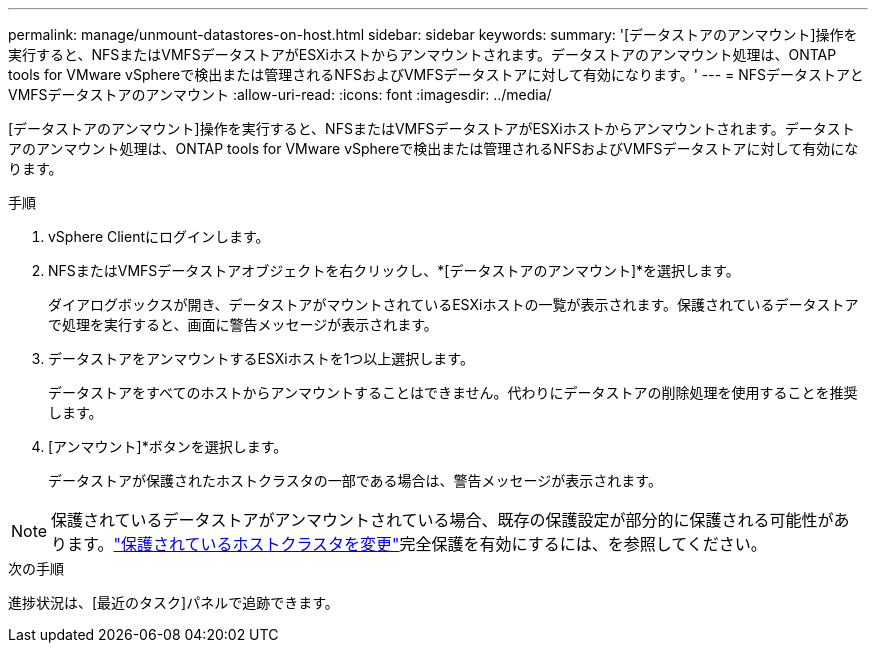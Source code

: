 ---
permalink: manage/unmount-datastores-on-host.html 
sidebar: sidebar 
keywords:  
summary: '[データストアのアンマウント]操作を実行すると、NFSまたはVMFSデータストアがESXiホストからアンマウントされます。データストアのアンマウント処理は、ONTAP tools for VMware vSphereで検出または管理されるNFSおよびVMFSデータストアに対して有効になります。' 
---
= NFSデータストアとVMFSデータストアのアンマウント
:allow-uri-read: 
:icons: font
:imagesdir: ../media/


[role="lead"]
[データストアのアンマウント]操作を実行すると、NFSまたはVMFSデータストアがESXiホストからアンマウントされます。データストアのアンマウント処理は、ONTAP tools for VMware vSphereで検出または管理されるNFSおよびVMFSデータストアに対して有効になります。

.手順
. vSphere Clientにログインします。
. NFSまたはVMFSデータストアオブジェクトを右クリックし、*[データストアのアンマウント]*を選択します。
+
ダイアログボックスが開き、データストアがマウントされているESXiホストの一覧が表示されます。保護されているデータストアで処理を実行すると、画面に警告メッセージが表示されます。

. データストアをアンマウントするESXiホストを1つ以上選択します。
+
データストアをすべてのホストからアンマウントすることはできません。代わりにデータストアの削除処理を使用することを推奨します。

. [アンマウント]*ボタンを選択します。
+
データストアが保護されたホストクラスタの一部である場合は、警告メッセージが表示されます。




NOTE: 保護されているデータストアがアンマウントされている場合、既存の保護設定が部分的に保護される可能性があります。link:../manage/edit-hostcluster-protection.html["保護されているホストクラスタを変更"]完全保護を有効にするには、を参照してください。

.次の手順
進捗状況は、[最近のタスク]パネルで追跡できます。
